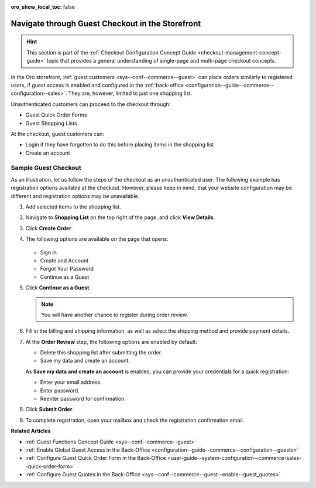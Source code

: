 :oro_show_local_toc: false

.. _frontstore-guide--orders-checkout--guest:

Navigate through Guest Checkout in the Storefront
=================================================

.. hint:: This section is part of the :ref:`Checkout Configuration Concept Guide <checkout-management-concept-guide>` topic that provides a general understanding of single-page and multi-page checkout concepts.

In the Oro storefront, :ref:`guest customers <sys--conf--commerce--guest>` can place orders similarly to registered users, if guest access is enabled and configured in the :ref:`back-office <configuration--guide--commerce--configuration--sales>`. They are, however, limited to just one shopping list.

Unauthenticated customers can proceed to the checkout through:

* Guest Quick Order Forms
* Guest Shopping Lists

At the checkout, guest customers can:

* Login if they have forgotten to do this before placing items in the shopping list
* Create an account

.. _frontstore-guide--orders-checkout--sample--guest:

.. begin_sample_checkout

Sample Guest Checkout
---------------------

As an illustration, let us follow the steps of the checkout as an unauthenticated user. The following example has registration options available at the checkout. However, please keep in mind, that your website configuration may be different and registration options may be unavailable.

1. Add selected items to the shopping list.

   .. image:: /user/img/storefront/orders/SampleGuestCheckout1.png

2. Navigate to **Shopping List** on the top right of the page, and click **View Details**.

   .. image:: /user/img/storefront/orders/SampleGuestCheckout2.png

3. Click **Create Order**.

   .. image:: /user/img/storefront/orders/SampleGuestCheckout3.png

4. The following options are available on the page that opens:

    .. image:: /user/img/storefront/orders/SampleGuestCheckout5.png

   * Sign in
   * Create and Account
   * Forgot Your Password
   * Continue as a Guest

5. Click **Continue as a Guest**.

   .. note:: You will have another chance to register during order review.

6. Fill in the billing and shipping information, as well as select the shipping method and provide payment details.

   .. image:: /user/img/storefront/orders/SampleGuestCheckout8.png

7. At the **Order Review** step, the following options are enabled by default:

   * Delete this shopping list after submitting the order.
   * Save my data and create an account.

   As **Save my data and create an account** is enabled, you can provide your credentials for a quick registration:

   * Enter your email address.
   * Enter password.
   * Reenter password for confirmation.

   .. image:: /user/img/storefront/orders/SampleGuestCheckout9.png

8. Click **Submit Order**.

9. To complete registration, open your mailbox and check the registration confirmation email.


**Related Articles**

* :ref:`Guest Functions Concept Guide <sys--conf--commerce--guest>`
* :ref:`Enable Global Guest Access in the Back-Office <configuration--guide--commerce--configuration--guests>`
* :ref:`Configure Guest Quick Order Form in the Back-Office <user-guide--system-configuration--commerce-sales--quick-order-form>`
* :ref:`Configure Guest Quotes in the Back-Office <sys--conf--commerce--guest--enable--guest_quotes>`

.. finish_sample_checkout